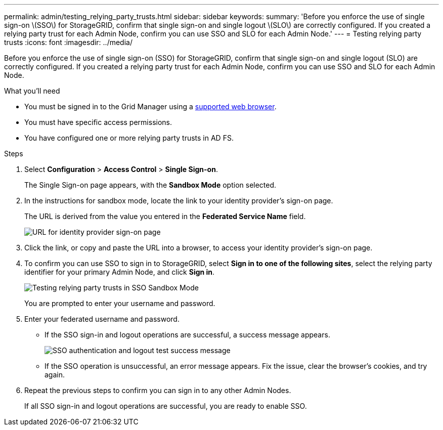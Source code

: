 ---
permalink: admin/testing_relying_party_trusts.html
sidebar: sidebar
keywords:
summary: 'Before you enforce the use of single sign-on \(SSO\) for StorageGRID, confirm that single sign-on and single logout \(SLO\) are correctly configured. If you created a relying party trust for each Admin Node, confirm you can use SSO and SLO for each Admin Node.'
---
= Testing relying party trusts
:icons: font
:imagesdir: ../media/

[.lead]
Before you enforce the use of single sign-on (SSO) for StorageGRID, confirm that single sign-on and single logout (SLO) are correctly configured. If you created a relying party trust for each Admin Node, confirm you can use SSO and SLO for each Admin Node.

.What you'll need

* You must be signed in to the Grid Manager using a xref:../admin/web_browser_requirements.adoc[supported web browser].
* You must have specific access permissions.
* You have configured one or more relying party trusts in AD FS.

.Steps

. Select *Configuration* > *Access Control* > *Single Sign-on*.
+
The Single Sign-on page appears, with the *Sandbox Mode* option selected.

. In the instructions for sandbox mode, locate the link to your identity provider's sign-on page.
+
The URL is derived from the value you entered in the *Federated Service Name* field.
+
image::../media/sso_sandbox_mode_url.gif[URL for identity provider sign-on page]

. Click the link, or copy and paste the URL into a browser, to access your identity provider's sign-on page.
. To confirm you can use SSO to sign in to StorageGRID, select *Sign in to one of the following sites*, select the relying party identifier for your primary Admin Node, and click *Sign in*.
+
image::../media/sso_sandbox_mode_testing.gif[Testing relying party trusts in SSO Sandbox Mode]
+
You are prompted to enter your username and password.

. Enter your federated username and password.
 ** If the SSO sign-in and logout operations are successful, a success message appears.
+
image::../media/sso_sandbox_mode_sign_in_success.gif[SSO authentication and logout test success message]

 ** If the SSO operation is unsuccessful, an error message appears. Fix the issue, clear the browser's cookies, and try again.
. Repeat the previous steps to confirm you can sign in to any other Admin Nodes.
+
If all SSO sign-in and logout operations are successful, you are ready to enable SSO.
